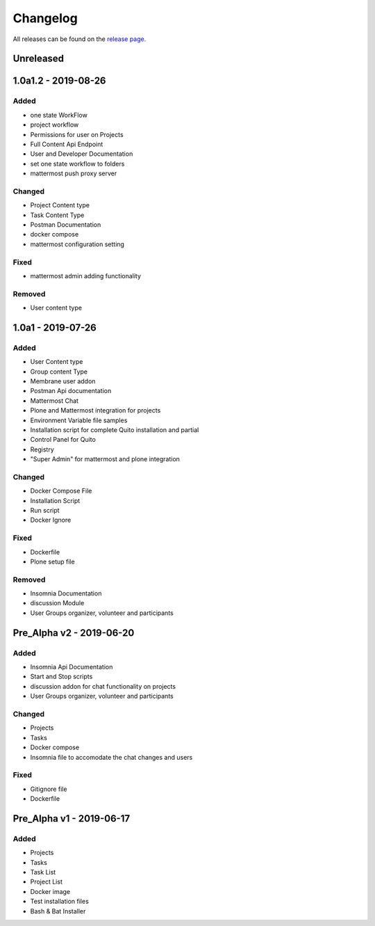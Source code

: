 Changelog
=========
All releases can be found on the `release page. <https://github.com/calicoquito/quito.core/releases>`_

Unreleased
----------


1.0a1.2 - 2019-08-26
--------------------

Added
^^^^^
- one state WorkFlow
- project workflow
- Permissions for user on Projects
- Full Content Api Endpoint
- User and Developer Documentation 
- set one state workflow to folders
- mattermost push proxy server

Changed
^^^^^^^
- Project Content type
- Task Content Type
- Postman Documentation
- docker compose
- mattermost configuration setting

Fixed
^^^^^
- mattermost admin adding functionality

Removed
^^^^^^^
- User content type


1.0a1 - 2019-07-26
--------------------

Added
^^^^^
- User Content type
- Group content Type
- Membrane user addon
- Postman Api documentation
- Mattermost Chat
- Plone and Mattermost integration for projects
- Environment Variable file samples
- Installation script for complete Quito installation and partial
- Control Panel for Quito
- Registry
- "Super Admin" for mattermost and plone integration 


Changed
^^^^^^^
- Docker Compose File
- Installation Script
- Run script
- Docker Ignore

Fixed
^^^^^
- Dockerfile
- Plone setup file

Removed
^^^^^^^
- Insomnia Documentation
- discussion Module
- User Groups organizer, volunteer and participants


Pre_Alpha v2 -  2019-06-20
--------------------------

Added
^^^^^
- Insomnia Api Documentation
- Start and Stop scripts
- discussion addon for chat functionality on projects
- User Groups organizer, volunteer and participants

Changed
^^^^^^^
- Projects
- Tasks
- Docker compose
- Insomnia file to accomodate the chat changes and users

Fixed
^^^^^
- Gitignore file
- Dockerfile


Pre_Alpha v1 -  2019-06-17
--------------------------

Added
^^^^^
- Projects
- Tasks
- Task List
- Project List
- Docker image
- Test installation files
- Bash & Bat Installer

